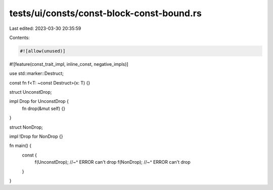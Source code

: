 tests/ui/consts/const-block-const-bound.rs
==========================================

Last edited: 2023-03-30 20:35:59

Contents:

.. code-block:: rs

    #![allow(unused)]
#![feature(const_trait_impl, inline_const, negative_impls)]

use std::marker::Destruct;

const fn f<T: ~const Destruct>(x: T) {}

struct UnconstDrop;

impl Drop for UnconstDrop {
    fn drop(&mut self) {}
}

struct NonDrop;

impl !Drop for NonDrop {}

fn main() {
    const {
        f(UnconstDrop);
        //~^ ERROR can't drop
        f(NonDrop);
        //~^ ERROR can't drop
    }
}


